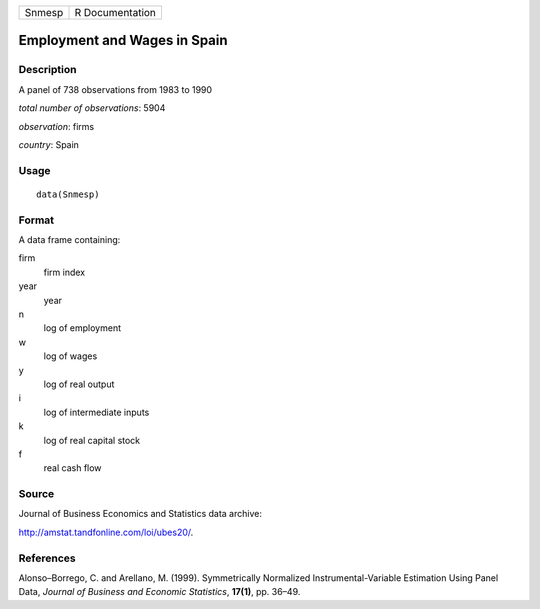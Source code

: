 +--------+-----------------+
| Snmesp | R Documentation |
+--------+-----------------+

Employment and Wages in Spain
-----------------------------

Description
~~~~~~~~~~~

A panel of 738 observations from 1983 to 1990

*total number of observations*: 5904

*observation*: firms

*country*: Spain

Usage
~~~~~

::

    data(Snmesp)

Format
~~~~~~

A data frame containing:

firm
    firm index

year
    year

n
    log of employment

w
    log of wages

y
    log of real output

i
    log of intermediate inputs

k
    log of real capital stock

f
    real cash flow

Source
~~~~~~

Journal of Business Economics and Statistics data archive:

http://amstat.tandfonline.com/loi/ubes20/.

References
~~~~~~~~~~

Alonso–Borrego, C. and Arellano, M. (1999). Symmetrically Normalized
Instrumental-Variable Estimation Using Panel Data, *Journal of Business
and Economic Statistics*, **17(1)**, pp. 36–49.

